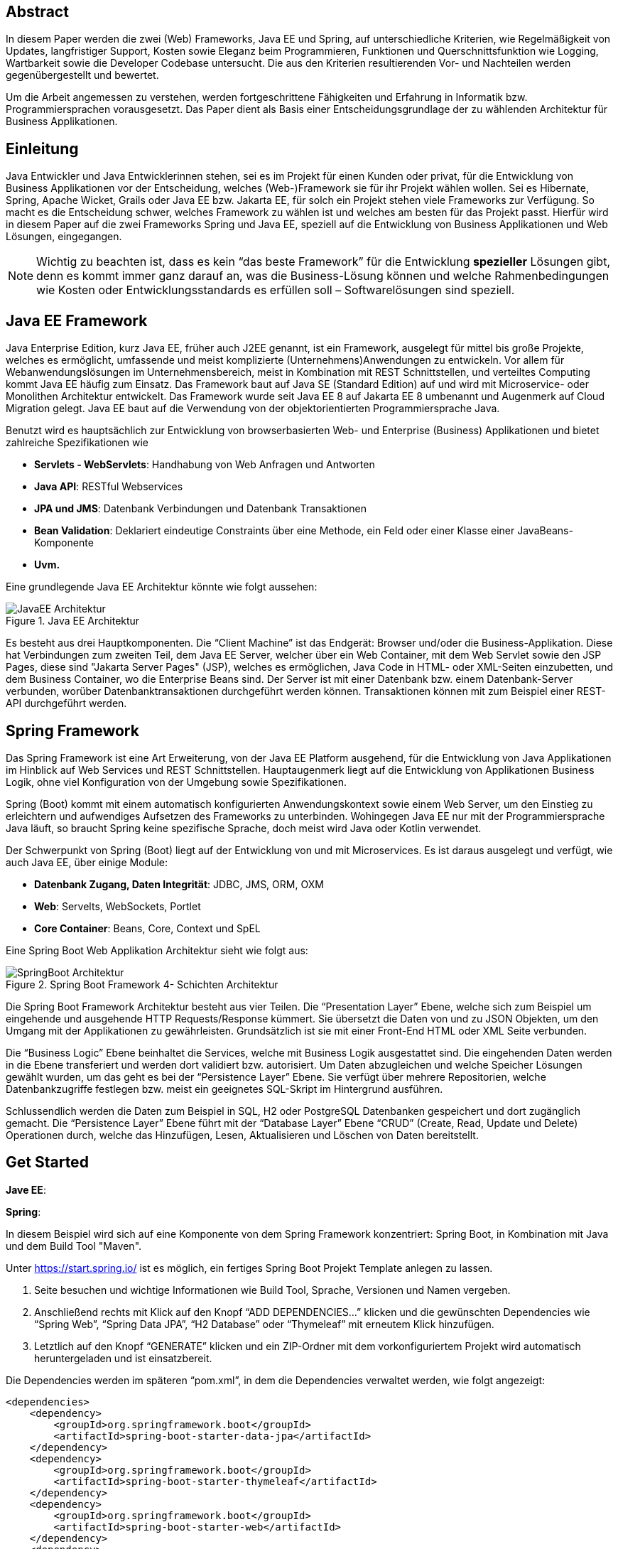 == Abstract
In diesem Paper werden die zwei (Web) Frameworks, Java EE und Spring, auf unterschiedliche Kriterien, wie Regelmäßigkeit von Updates, langfristiger Support, Kosten sowie Eleganz beim Programmieren, Funktionen und Querschnittsfunktion wie Logging, Wartbarkeit sowie die Developer Codebase untersucht. Die aus den Kriterien resultierenden Vor- und Nachteilen werden gegenübergestellt und bewertet.

Um die Arbeit angemessen zu verstehen, werden fortgeschrittene Fähigkeiten und Erfahrung in Informatik bzw. Programmiersprachen vorausgesetzt. Das Paper dient als Basis einer Entscheidungsgrundlage der zu wählenden Architektur für Business Applikationen.

== Einleitung
Java Entwickler und Java Entwicklerinnen stehen, sei es im Projekt für einen Kunden oder privat, für die Entwicklung von Business Applikationen vor der Entscheidung, welches (Web-)Framework sie für ihr Projekt wählen wollen. Sei es Hibernate, Spring, Apache Wicket, Grails oder Java EE bzw. Jakarta EE, für solch ein Projekt stehen viele Frameworks zur Verfügung. So macht es die Entscheidung schwer, welches Framework zu wählen ist und welches am besten für das Projekt passt. Hierfür wird in diesem Paper auf  die zwei Frameworks Spring und Java EE, speziell auf die Entwicklung von Business Applikationen und Web Lösungen, eingegangen.

NOTE: Wichtig zu beachten ist, dass es kein “das beste Framework” für die Entwicklung *spezieller* Lösungen gibt, denn es kommt immer ganz darauf an, was die Business-Lösung können und welche Rahmenbedingungen wie Kosten oder Entwicklungsstandards es erfüllen soll – Softwarelösungen sind speziell.

== Java EE Framework
Java Enterprise Edition, kurz Java EE, früher auch J2EE genannt, ist ein Framework, ausgelegt für mittel bis große Projekte, welches es ermöglicht, umfassende und meist komplizierte (Unternehmens)Anwendungen zu entwickeln. Vor allem für Webanwendungslösungen im Unternehmensbereich, meist in Kombination mit REST Schnittstellen, und verteiltes Computing kommt Java EE häufig zum Einsatz. Das Framework baut auf Java SE (Standard Edition) auf und wird mit Microservice- oder Monolithen Architektur entwickelt. Das Framework wurde seit Java EE 8 auf Jakarta EE 8 umbenannt und Augenmerk auf Cloud Migration gelegt. Java EE baut auf die Verwendung von der objektorientierten Programmiersprache Java.

Benutzt wird es hauptsächlich zur Entwicklung von browserbasierten Web- und Enterprise (Business) Applikationen und bietet zahlreiche Spezifikationen wie

* *Servlets - WebServlets*: Handhabung von Web Anfragen und Antworten
* *Java API*: RESTful Webservices
* *JPA und JMS*: Datenbank Verbindungen und Datenbank Transaktionen
* *Bean Validation*: Deklariert eindeutige Constraints über eine Methode, ein Feld oder einer Klasse einer JavaBeans-Komponente
* *Uvm.*

Eine grundlegende Java EE Architektur könnte wie folgt aussehen:

image::../images/JavaEE-Architektur.png[title = "Java EE Architektur"]

Es besteht aus drei Hauptkomponenten. Die “Client Machine” ist das Endgerät: Browser und/oder die Business-Applikation. Diese hat Verbindungen zum zweiten Teil, dem Java EE Server, welcher über ein Web Container, mit dem Web Servlet sowie den JSP Pages, diese sind "Jakarta Server Pages" (JSP), welches es ermöglichen, Java Code in HTML- oder XML-Seiten einzubetten, und dem Business Container, wo die Enterprise Beans sind. Der Server ist mit einer Datenbank bzw. einem Datenbank-Server verbunden, worüber Datenbanktransaktionen durchgeführt werden können. Transaktionen können mit zum Beispiel einer REST-API durchgeführt werden.

== Spring Framework
Das Spring Framework ist eine Art Erweiterung, von der Java EE Platform ausgehend, für die Entwicklung von Java Applikationen im Hinblick auf Web Services und REST Schnittstellen. Hauptaugenmerk liegt auf die Entwicklung von Applikationen Business Logik, ohne viel Konfiguration von der Umgebung sowie Spezifikationen.

Spring (Boot) kommt mit einem automatisch konfigurierten Anwendungskontext sowie einem Web Server, um den Einstieg zu erleichtern und aufwendiges Aufsetzen des Frameworks zu unterbinden. Wohingegen Java EE nur mit der Programmiersprache Java läuft, so braucht Spring keine spezifische Sprache, doch meist wird Java oder Kotlin verwendet.

Der Schwerpunkt von Spring (Boot) liegt auf der Entwicklung von und mit Microservices. Es ist daraus ausgelegt und verfügt, wie auch Java EE, über einige Module:

* *Datenbank Zugang, Daten Integrität*: JDBC, JMS, ORM, OXM
* *Web*: Servelts, WebSockets, Portlet
* *Core Container*: Beans, Core, Context und SpEL

Eine Spring Boot Web Applikation Architektur sieht wie folgt aus:

image::../images/SpringBoot-Architektur.png[title = "Spring Boot Framework 4- Schichten Architektur"]

Die Spring Boot Framework Architektur besteht aus vier Teilen. Die “Presentation Layer” Ebene, welche sich zum Beispiel um eingehende und ausgehende HTTP Requests/Response kümmert. Sie übersetzt die Daten von und zu JSON Objekten, um den Umgang mit der Applikationen zu gewährleisten. Grundsätzlich ist sie mit einer Front-End HTML oder XML Seite verbunden.

Die “Business Logic” Ebene beinhaltet die Services, welche mit Business Logik ausgestattet sind. Die eingehenden Daten werden in die Ebene transferiert und werden dort validiert bzw. autorisiert. Um Daten abzugleichen und welche Speicher Lösungen gewählt wurden, um das geht es bei der “Persistence Layer” Ebene. Sie verfügt über mehrere Repositorien, welche Datenbankzugriffe festlegen bzw. meist ein geeignetes SQL-Skript im Hintergrund ausführen.

Schlussendlich werden die Daten zum Beispiel in SQL, H2 oder PostgreSQL Datenbanken gespeichert und dort zugänglich gemacht. Die “Persistence Layer” Ebene führt mit der “Database Layer” Ebene “CRUD” (Create, Read, Update und Delete) Operationen durch, welche das Hinzufügen, Lesen, Aktualisieren und Löschen von Daten bereitstellt.

== Get Started
*Jave EE*:

*Spring*:

In diesem Beispiel wird sich auf eine Komponente von dem Spring Framework konzentriert: Spring Boot, in Kombination mit Java und dem Build Tool "Maven".

Unter https://start.spring.io/ ist es möglich, ein fertiges Spring Boot Projekt Template anlegen zu lassen.

1. Seite besuchen und wichtige Informationen wie Build Tool, Sprache, Versionen und Namen vergeben.
2. Anschließend rechts mit Klick auf den Knopf “ADD DEPENDENCIES…” klicken und die gewünschten Dependencies wie “Spring Web”, “Spring Data JPA”, “H2 Database” oder “Thymeleaf” mit erneutem Klick hinzufügen.
3. Letztlich auf den Knopf “GENERATE” klicken und ein ZIP-Ordner mit dem vorkonfiguriertem Projekt wird automatisch heruntergeladen und ist einsatzbereit.

Die Dependencies werden im späteren “pom.xml”, in dem die Dependencies verwaltet werden, wie folgt angezeigt:

[source,xml]
----
<dependencies>
    <dependency>
        <groupId>org.springframework.boot</groupId>
        <artifactId>spring-boot-starter-data-jpa</artifactId>
    </dependency>
    <dependency>
        <groupId>org.springframework.boot</groupId>
        <artifactId>spring-boot-starter-thymeleaf</artifactId>
    </dependency>
    <dependency>
        <groupId>org.springframework.boot</groupId>
        <artifactId>spring-boot-starter-web</artifactId>
    </dependency>
    <dependency>
        <groupId>com.h2database</groupId>
        <artifactId>h2</artifactId>
    </dependency>
</dependencies>
----

Das Projekt öffnen und beispielsweise einen Controller ``BootTestController.java`` anlegen:
[source,java]
----
package com.example.demo;

import org.springframework.web.bind.annotation.GetMapping;
import org.springframework.web.bind.annotation.RequestMapping;
import org.springframework.web.bind.annotation.RestController;

@RestController
@RequestMapping("api/v1/test") // <1>
public class BootTestController {

    @GetMapping("/hello") // <2>
    public String hello() {
        return "Willkommen zu Spring Boot!"; // <3>
    }
}
----
<1> Name der Basis Route
<2> Name der spezifischen Route der Methode
<3> Simple Rückgabe eines String, um Funktion zu testen

Darüber hinaus hat der "Spring Initializr" auch eine Main Klasse erzeugt, welche nach Belieben mit zum Beispiel @Bean Annotations ergänzt werden kann.

[source,java]
----
package com.example.demo;

import org.springframework.boot.SpringApplication;
import org.springframework.boot.autoconfigure.SpringBootApplication;

@SpringBootApplication
public class DemoApplication {

	public static void main(String[] args) {
		SpringApplication.run(DemoApplication.class, args);
	}

}
----

Die Applikation kann entweder via spezifischen Startknopf der gewählten IDE oder mit dem Befehl ``./mvnw spring-boot:run`` gestartet werden.

Nun ist unter “http://localhost:8080/api/v1/test/hello” die sehr grundlegende REST-API abrufbar:

image::../images/SpringBootWeb.png[title = "REST API Response localhost"]

== Regelmäßige Updates
Java EE, seit Java EE 8 umbenannt auf Jakarta EE, erhält regelmäßig neue Version Updates. Die Frequentierung der Stable Updates ist durchschnittlich alle zwei bis vier Jahre und enthält meist neue Features und Verbesserungen. Das letzte Hauptupdate (Jakarta EE 9) war im Jahr 2020.
Das Spring Framework wird kontinuierlich aktualisiert. Das letzte große Update war 2017 mit Spring 5.0 und als letzter Stabel Release gilt Spring 5.3.4, welches im Februar 2021 veröffentlich wurde. Beide Frameworks erhalten regelmäßig Updates, wohingegen das Spring Framework öfter Updates bekommt als Java EE. Dies ist wohl auch der stetig expandierenden Nutzerbasis von Spring geschuldet. Auch Dependencies werden seitens beider Frameworks im Laufe von Updates mit aktualisiert.

Durch Dependency Injection und Cloud Migration seitens beider Frameworks, bei Spring ist es Spring Boot, ist eine gute Wartbarkeit gegeben. Spring Boot verfügt über Plain Old Java Objects (POJO), welche sich durch kleine und “leichtgewichtige” Klassen auszeichnet, ermöglicht eine präzise Wartbarkeit, da jegliche Logik in kleinen Klassen leicht erreichbar und nicht zu umfassend versteckt ist. Auch Jave EE verfügt über Dependencies, welche einfach aktualisiert werden können.
Bei der Wartbarkeit beider Frameworks kommt es vor allem darauf an, ob eine Monolithen- oder Microservice Architektur gewählt wurde. Letzteres bietet einen weit ausgehend mehr wartbaren Code, da der Code je nach Spezifikationen in verschiedene Module aufgeteilt ist. Hunderte Klassen in einem Package, unübersichtliche Klassennamen und hundert-zeilige Klasse mit Code sind hauptverantwortlich für schlechte Wartbarkeit.

Durch immer neue Updates und deren neuen Funktionen und Verbesserungen wird die Wartbarkeit immer besser, sei es mit der Cloud Migration von Jave EE 8 oder Spring Boot, beide wurden auf den heutigen Stand der Technik gehoben.

== Langfristiger Support
Wie bereits im vorhergehenden Kapitel eingegangen, erhalten beide Frameworks regelmäßig Updates. Jedoch wirkt seit 2017 Oracle, der damalige Leiter von der Java Enterprise Platform, nicht mehr an der Entwicklung von Java EE mitwirken und hat die Leitung abgegeben. Dies zeigt auf, dass Java EE immer weniger an Relevanz in der heutigen Software Gemeinschaft hat und einen langfristigen Support fragwürdig macht. Zwar kann man noch mit einigen Updates in der Zukunft rechnen, doch bahnbrechende Updates werden auf sich warten lassen. Die Website “JRebel” hat einige Entwickler gefragt, ob und wenn sie von Java EE zu Spring migriert hätten. Der Report ergab, dass lediglich 14 Prozent von Spring zu Java EE gewechselt haben bzw. es tun möchten, wohingegen 36 Prozent eher von Java EE zu Spring migriert haben bzw. es tun möchten.

Viele Portale sprechen von dem Tod von Java EE, nachdem Oracle die Leitung abgegeben hat.
“Negotiations Failed: How Oracle killed Java EE”, so der Autor Markus Krag. In dem Bericht geht hervor, dass es einen Markenstreit zwischen Oracle und der Eclipse Foundation gab, welcher in keiner Einigung resultierte.

Seitens des Spring (Boot) Frameworks gibt es keine Anzeichen eines nahestehenden Endes. Unter der Leitung der Apache Foundation gewinnt das Framework immer mehr und mehr an Interesse und Nutzung unter der Entwicklergemeinschaft. Nicht nur sind große skalierbare Projekt mit dem Framework möglich, auch regelmäßige stabile Versionen kommen auf den Markt.

== Kosten, Eleganz beim Programmieren
// Programmier-Paradigmen, depe. inj., reactive Unterstützung

== Funktionen
// 1. Spring Funktionen, Features etc.
// Fasst Provider zusammen
// 2. Java EE Funktionen, Features etc.
// --> Welche Standards?

== Developer Codebase + Community Größe
// Wie groß ist Community, Stackoverflow, Aktualität etc.

== Querschnittsfunktion wie Security, Logging, Metriken

== Vorteile/Nachteile Java EE
// Tabelle PRO Contra

== Vorteile/Nachteile Spring Framework
// Tabelle PRO Contra

== Wann was verwenden? (Entscheidungskriterien)

== Unterschied Tabelle zwischen beiden
// USPs von beiden

== Verwendung von Spring Boot im Diplomprojekt
Im Diplomprojekt “ScanBuyGo” wurde als Framework auf die Verwendung von Spring Boot gesetzt.

Grund dafür war, dass bereits viel Erfahrung und praktische Programmierung Fähigkeiten in der Schule erlernt wurden und so eine Programmierung mit dem Framework leicht fiel. In Kombination mit der Programmiersprache Kotlin und dem “Build Management Tool” Gradle wurde eine RESTful API Lösung für das Projekt erstellt. Hauptaugenmerk lag auf der Verwendung von Microservices statt einer Monolithen-Architektur, um einzelne Module unabhängiger und einzel startfähig zu machen.

[glossary]
== Glossary

software:: invisible
hardware:: accessible

[references]
== References
* https://www.flaticon.com/, zuletzt abgerufen: 29.03.2021.
* http://pawlan.com/monica/articles/j2eearch/art/container1.jpg, zuletzt abgerufen: 29.03.2021.

* https://hackr.io/blog/java-frameworks, zuletzt abgerufen: 29.03.2021.
* https://geekflare.com/de/java-ee-frameworks/#:~:text=Java%20EE%2DFrameworks%20(Enterprise%20Edition,Erstellen%20komplizierter%20und%20umfassender%20Unternehmensanwendungen.&text=Auf%20dem%20Markt%20gibt%20es,denen%20Webanwendungen%20erstellt%20werden%20k%C3%B6nnen., zuletzt abgerufen: 29.03.2021.
* https://www.javatpoint.com/java-ee#:~:text=The%20Java%20EE%20stands%20for,distributed%20computing%20and%20web%20services., zuletzt abgerufen: 29.03.2021.
* https://spring.io/projects/spring-framework, zuletzt abgerufen: 29.03.2021.
* https://spring.io/why-spring, zuletzt abgerufen: 29.03.2021.
* https://en.wikipedia.org/wiki/Jakarta_EE, zuletzt abgerufen: 29.03.2021.
* https://www.oreilly.com/library/view/java-ee-6/9781449338329/ch01.html, zuletzt abgerufen: 29.03.2021.
* https://docs.spring.io/spring-framework/docs/4.3.20.RELEASE/spring-framework-reference/html/overview.html, zuletzt abgerufen: 29.03.2021.
* https://www.javatpoint.com/spring-boot-architecture, zuletzt abgerufen: 29.03.2021.
* https://headcrashing.wordpress.com/2019/05/03/negotiations-failed-how-oracle-killed-java-ee/, zuletzt abgerufen: 29.03.2021.
* https://www.jrebel.com/blog/java-ee-vs-spring, zuletzt abgerufen: 29.03.2021.
* https://spring.io/guides/gs/spring-boot/, zuletzt abgerufen: 30.03.2021.
* URL, zuletzt abgerufen: 30.03.2021.
* URL, zuletzt abgerufen: 30.03.2021.
* URL, zuletzt abgerufen: 30.03.2021.
